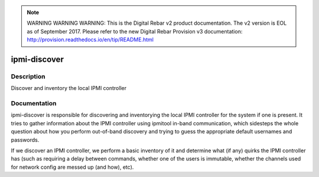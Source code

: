 
.. note:: WARNING WARNING WARNING:  This is the Digital Rebar v2 product documentation.  The v2 version is EOL as of September 2017.  Please refer to the new Digital Rebar Provision v3 documentation:  http:\/\/provision.readthedocs.io\/en\/tip\/README.html

=============
ipmi-discover
=============

Description
===========
Discover and inventory the local IPMI controller

Documentation
=============

ipmi-discover is responsible for discovering and inventorying the local
IPMI controller for the system if one is present.  It tries to gather
information about the IPMI controller using ipmitool in-band communication, which
sidesteps the whole question about how you perform out-of-band discovery and
trying to guess the appropriate default usernames and passwords.

If we discover an IPMI controller, we perform a basic inventory of it and determine
what (if any) quirks the IPMI controller has (such as requiring a delay between commands,
whether one of the users is immutable, whether the channels used for network config
are messed up (and how), etc).
